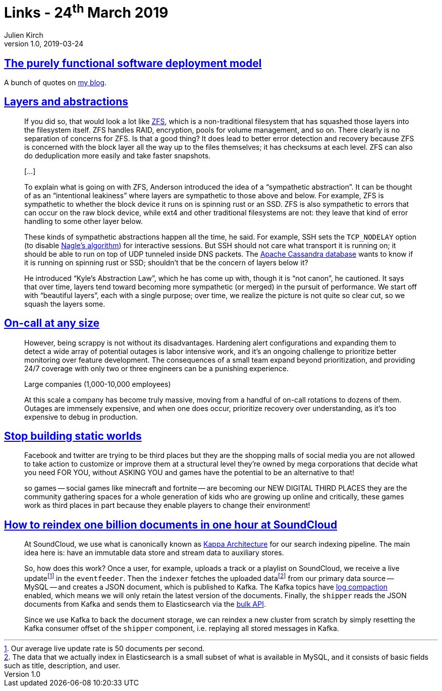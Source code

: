 = Links - 24^th^ March 2019
Julien Kirch
v1.0, 2019-03-24
:article_lang: en
:article_description: Purely functional software deployment model, layers, on-call, reindexing

== link:https://nixos.org/~eelco/pubs/phd-thesis.pdf[The purely functional software deployment model]

A bunch of quotes on link:https://archiloque.net/blog/nix/#_quelques_citations[my blog].

== link:https://lwn.net/Articles/783496/[Layers and abstractions]

[quote]
____
If you did so, that would look a lot like link:https://en.wikipedia.org/wiki/ZFS[ZFS], which is a non-traditional filesystem that has squashed those layers into the filesystem itself. ZFS handles RAID, encryption, pools for volume management, and so on. There clearly is no separation of concerns for ZFS. Is that a good thing? It does lead to better error detection and recovery because ZFS is concerned with the block layer all the way up to the files themselves; it has checksums at each level. ZFS can also do deduplication more easily and take faster snapshots.

[…]

To explain what is going on with ZFS, Anderson introduced the idea of a "`sympathetic abstraction`". It can be thought of as an "`intentional leakiness`" where layers are sympathetic to those above and below. For example, ZFS is sympathetic to whether the block device it runs on is spinning rust or an SSD. ZFS is also sympathetic to errors that can occur on the raw block device, while ext4 and other traditional filesystems are not: they leave that kind of error handling to some other layer below.

These kinds of sympathetic abstractions happen all the time, he said. For example, SSH sets the `TCP_NODELAY` option (to disable link:https://en.wikipedia.org/wiki/Nagle%27s_algorithm[Nagle's algorithm]) for interactive sessions. But SSH should not care what transport it is running on; it should be able to run on top of UDP tunneled inside DNS packets. The link:http://cassandra.apache.org/[Apache Cassandra database] wants to know if it is running on spinning rust or SSD; shouldn't that be the concern of layers below it?

He introduced "`Kyle's Abstraction Law`", which he has come up with, though it is "`not canon`", he cautioned. It says that over time, layers tend toward becoming more sympathetic (or merged) in the pursuit of performance. We start off with "`beautiful layers`", each with a single purpose; over time, we realize the picture is not quite so clear cut, so we squash the layers some.
____

== link:https://increment.com/on-call/on-call-at-any-size/[On-call at any size]

[quote]
____
However, being scrappy is not without its disadvantages. Hardening alert configurations and expanding them to detect a wide array of potential outages is labor intensive work, and it's an ongoing challenge to prioritize better monitoring over feature development. The consequences of a small team expand beyond prioritization, and providing 24/7 coverage with only two or three engineers can be a punishing experience.
____

[quote]
____
Large companies (1,000-10,000 employees)

At this scale a company has become truly massive, moving from a handful of on-call rotations to dozens of them. Outages are immensely expensive, and when one does occur, prioritize recovery over understanding, as it's too expensive to debug in production.
____

== link:https://gist.github.com/mkremins/cb0707180dd8653e3fc6560f6dda63d3[Stop building static worlds]

[quote]
____
Facebook and twitter are trying to be third places but they are the shopping malls of social media you are not allowed to take action to customize or improve them at a structural level they're owned by mega corporations that decide what you need FOR YOU, without ASKING YOU and games have the potential to be an alternative to that!

so games -- social games like minecraft and fortnite -- are becoming our NEW DIGITAL THIRD PLACES they are the community gathering spaces for a whole generation of kids who are growing up online and critically, these games work as third places in part because they enable players to change their environment!
____

== link:https://developers.soundcloud.com/blog/how-to-reindex-1-billion-documents-in-1-hour-at-soundcloud.html[How to reindex one billion documents in one hour at SoundCloud]

[quote]
____
At SoundCloud, we use what is canonically known as link:http://milinda.pathirage.org/kappa-architecture.com/[Kappa Architecture] for our search indexing pipeline. The main idea here is: have an immutable data store and stream data to auxiliary stores.

So, how does this work? Once a user, for example, uploads a track or a playlist on SoundCloud, we receive a live update{empty}footnote:[Our average live update rate is 50 documents per second.] in the `eventfeeder`. Then the `indexer` fetches the uploaded data{empty}footnote:[The data that we actually index in Elasticsearch is a small subset of what is available in MySQL, and it consists of basic fields such as title, description, and user.] from our primary data source -- MySQL -- and creates a JSON document, which is published to Kafka. The Kafka topics have link:https://kafka.apache.org/0100/documentation.html#compaction[log compaction] enabled, which means we will only retain the latest version of the documents. Finally, the `shipper` reads the JSON documents from Kafka and sends them to Elasticsearch via the link:https://www.elastic.co/guide/en/elasticsearch/reference/current/docs-bulk.html[bulk API].

Since we use Kafka to back the document storage, we can reindex a new cluster from scratch by simply resetting the Kafka consumer offset of the `shipper` component, i.e. replaying all stored messages in Kafka.
____
